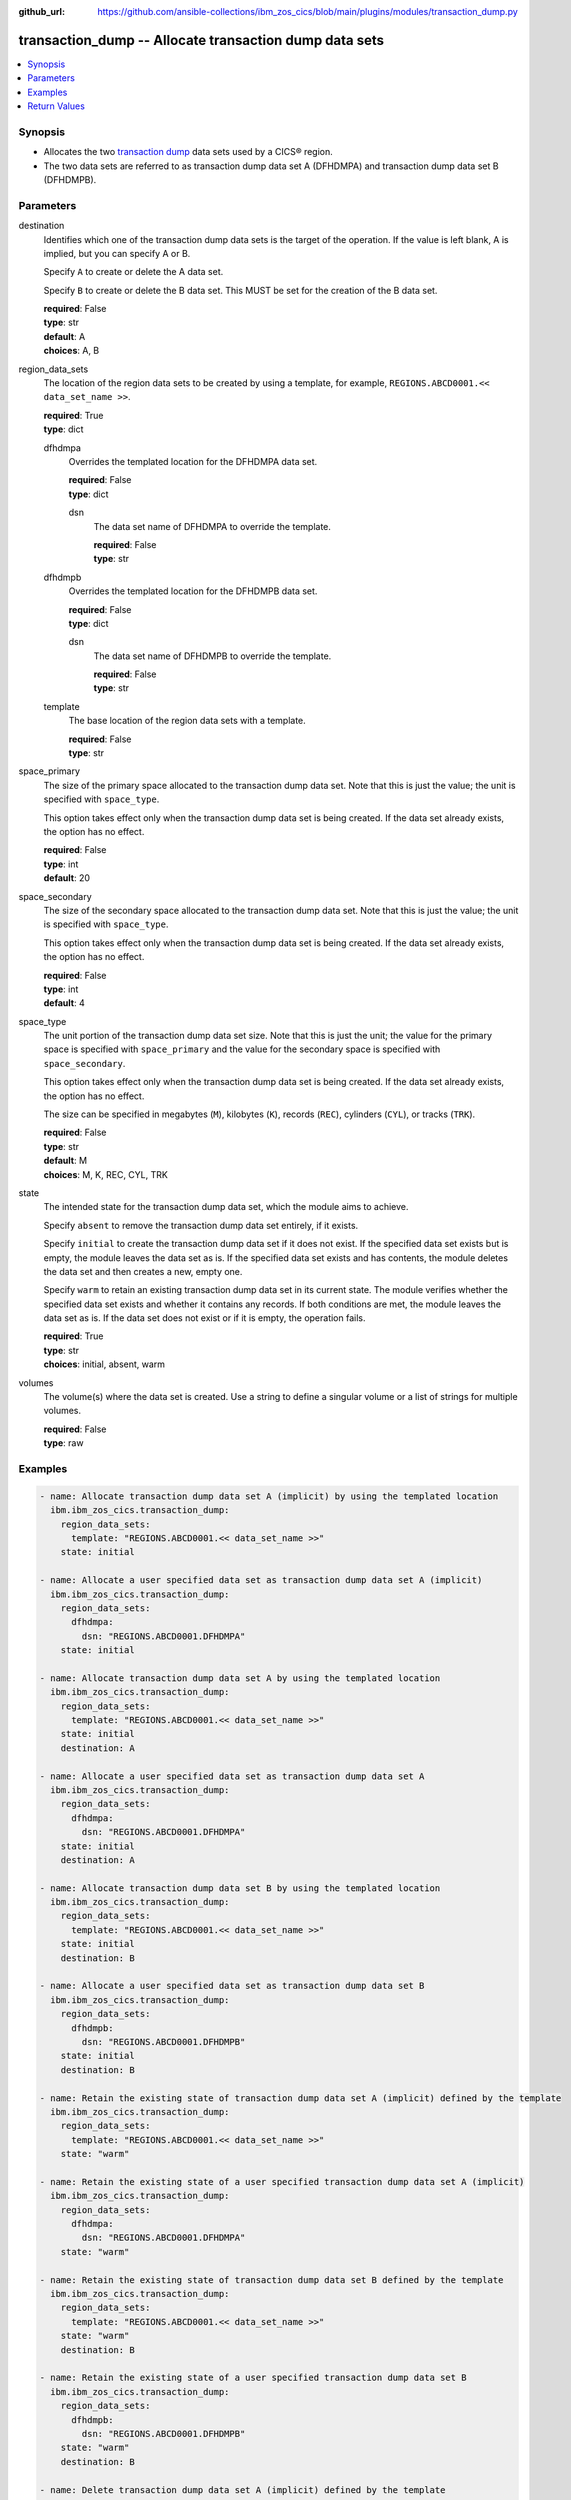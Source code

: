 .. ...............................................................................
.. © Copyright IBM Corporation 2020,2023                                         .
.. Apache License, Version 2.0 (see https://opensource.org/licenses/Apache-2.0)  .
.. ...............................................................................

:github_url: https://github.com/ansible-collections/ibm_zos_cics/blob/main/plugins/modules/transaction_dump.py

.. _transaction_dump_module:


transaction_dump -- Allocate transaction dump data sets
=======================================================



.. contents::
   :local:
   :depth: 1


Synopsis
--------
- Allocates the two \ `transaction dump <https://www.ibm.com/docs/en/cics-ts/latest?topic=sets-defining-transaction-dump-data>`__\  data sets used by a CICS® region.
- The two data sets are referred to as transaction dump data set A (DFHDMPA) and transaction dump data set B (DFHDMPB).





Parameters
----------


     
destination
  Identifies which one of the transaction dump data sets is the target of the operation. If the value is left blank, A is implied, but you can specify A or B.

  Specify \ :literal:`A`\  to create or delete the A data set.

  Specify \ :literal:`B`\  to create or delete the B data set. This MUST be set for the creation of the B data set.


  | **required**: False
  | **type**: str
  | **default**: A
  | **choices**: A, B


     
region_data_sets
  The location of the region data sets to be created by using a template, for example, \ :literal:`REGIONS.ABCD0001.\<\< data\_set\_name \>\>`\ .


  | **required**: True
  | **type**: dict


     
  dfhdmpa
    Overrides the templated location for the DFHDMPA data set.


    | **required**: False
    | **type**: dict


     
    dsn
      The data set name of DFHDMPA to override the template.


      | **required**: False
      | **type**: str



     
  dfhdmpb
    Overrides the templated location for the DFHDMPB data set.


    | **required**: False
    | **type**: dict


     
    dsn
      The data set name of DFHDMPB to override the template.


      | **required**: False
      | **type**: str



     
  template
    The base location of the region data sets with a template.


    | **required**: False
    | **type**: str



     
space_primary
  The size of the primary space allocated to the transaction dump data set. Note that this is just the value; the unit is specified with \ :literal:`space\_type`\ .

  This option takes effect only when the transaction dump data set is being created. If the data set already exists, the option has no effect.


  | **required**: False
  | **type**: int
  | **default**: 20


     
space_secondary
  The size of the secondary space allocated to the transaction dump data set. Note that this is just the value; the unit is specified with \ :literal:`space\_type`\ .

  This option takes effect only when the transaction dump data set is being created. If the data set already exists, the option has no effect.


  | **required**: False
  | **type**: int
  | **default**: 4


     
space_type
  The unit portion of the transaction dump data set size. Note that this is just the unit; the value for the primary space is specified with \ :literal:`space\_primary`\  and the value for the secondary space is specified with \ :literal:`space\_secondary`\ .

  This option takes effect only when the transaction dump data set is being created. If the data set already exists, the option has no effect.

  The size can be specified in megabytes (\ :literal:`M`\ ), kilobytes (\ :literal:`K`\ ), records (\ :literal:`REC`\ ), cylinders (\ :literal:`CYL`\ ), or tracks (\ :literal:`TRK`\ ).


  | **required**: False
  | **type**: str
  | **default**: M
  | **choices**: M, K, REC, CYL, TRK


     
state
  The intended state for the transaction dump data set, which the module aims to achieve.

  Specify \ :literal:`absent`\  to remove the transaction dump data set entirely, if it exists.

  Specify \ :literal:`initial`\  to create the transaction dump data set if it does not exist. If the specified data set exists but is empty, the module leaves the data set as is. If the specified data set exists and has contents, the module deletes the data set and then creates a new, empty one.

  Specify \ :literal:`warm`\  to retain an existing transaction dump data set in its current state. The module verifies whether the specified data set exists and whether it contains any records. If both conditions are met, the module leaves the data set as is. If the data set does not exist or if it is empty, the operation fails.


  | **required**: True
  | **type**: str
  | **choices**: initial, absent, warm


     
volumes
  The volume(s) where the data set is created. Use a string to define a singular volume or a list of strings for multiple volumes.


  | **required**: False
  | **type**: raw




Examples
--------

.. code-block:: yaml+jinja

   
   - name: Allocate transaction dump data set A (implicit) by using the templated location
     ibm.ibm_zos_cics.transaction_dump:
       region_data_sets:
         template: "REGIONS.ABCD0001.<< data_set_name >>"
       state: initial

   - name: Allocate a user specified data set as transaction dump data set A (implicit)
     ibm.ibm_zos_cics.transaction_dump:
       region_data_sets:
         dfhdmpa:
           dsn: "REGIONS.ABCD0001.DFHDMPA"
       state: initial

   - name: Allocate transaction dump data set A by using the templated location
     ibm.ibm_zos_cics.transaction_dump:
       region_data_sets:
         template: "REGIONS.ABCD0001.<< data_set_name >>"
       state: initial
       destination: A

   - name: Allocate a user specified data set as transaction dump data set A
     ibm.ibm_zos_cics.transaction_dump:
       region_data_sets:
         dfhdmpa:
           dsn: "REGIONS.ABCD0001.DFHDMPA"
       state: initial
       destination: A

   - name: Allocate transaction dump data set B by using the templated location
     ibm.ibm_zos_cics.transaction_dump:
       region_data_sets:
         template: "REGIONS.ABCD0001.<< data_set_name >>"
       state: initial
       destination: B

   - name: Allocate a user specified data set as transaction dump data set B
     ibm.ibm_zos_cics.transaction_dump:
       region_data_sets:
         dfhdmpb:
           dsn: "REGIONS.ABCD0001.DFHDMPB"
       state: initial
       destination: B

   - name: Retain the existing state of transaction dump data set A (implicit) defined by the template
     ibm.ibm_zos_cics.transaction_dump:
       region_data_sets:
         template: "REGIONS.ABCD0001.<< data_set_name >>"
       state: "warm"

   - name: Retain the existing state of a user specified transaction dump data set A (implicit)
     ibm.ibm_zos_cics.transaction_dump:
       region_data_sets:
         dfhdmpa:
           dsn: "REGIONS.ABCD0001.DFHDMPA"
       state: "warm"

   - name: Retain the existing state of transaction dump data set B defined by the template
     ibm.ibm_zos_cics.transaction_dump:
       region_data_sets:
         template: "REGIONS.ABCD0001.<< data_set_name >>"
       state: "warm"
       destination: B

   - name: Retain the existing state of a user specified transaction dump data set B
     ibm.ibm_zos_cics.transaction_dump:
       region_data_sets:
         dfhdmpb:
           dsn: "REGIONS.ABCD0001.DFHDMPB"
       state: "warm"
       destination: B

   - name: Delete transaction dump data set A (implicit) defined by the template
     ibm.ibm_zos_cics.transaction_dump:
       region_data_sets:
         template: "REGIONS.ABCD0001.<< data_set_name >>"
       state: absent

   - name: Delete a user specified transaction dump data set A (implicit)
     ibm.ibm_zos_cics.transaction_dump:
       region_data_sets:
         dfhdmpa:
           dsn: "REGIONS.ABCD0001.DFHDMPA"
       state: absent

   - name: Delete transaction dump data set B defined by the template
     ibm.ibm_zos_cics.transaction_dump:
       region_data_sets:
         template: "REGIONS.ABCD0001.<< data_set_name >>"
       state: absent
       destination: B

   - name: Delete a user specified transaction dump data set B
     ibm.ibm_zos_cics.transaction_dump:
       region_data_sets:
         dfhdmpb:
           dsn: "REGIONS.ABCD0001.DFHDMPB"
       state: absent
       destination: B









Return Values
-------------


   
                              
       changed
        | True if the state was changed, otherwise False.
      
        | **returned**: always
        | **type**: bool
      
      
                              
       failed
        | True if the Ansible task failed, otherwise False.
      
        | **returned**: always
        | **type**: bool
      
      
                              
       start_state
        | The state of the transaction dump data set before the Ansible task runs.
      
        | **returned**: always
        | **type**: dict
              
   
                              
        data_set_organization
          | The organization of the data set at the start of the Ansible task.
      
          | **returned**: always
          | **type**: str
          | **sample**: Sequential

            
      
      
                              
        exists
          | True if the specified transaction dump data set exists.
      
          | **returned**: always
          | **type**: bool
      
        
      
      
                              
       end_state
        | The state of the transaction dump data set at the end of the Ansible task.
      
        | **returned**: always
        | **type**: dict
              
   
                              
        data_set_organization
          | The organization of the data set at the end of the Ansible task.
      
          | **returned**: always
          | **type**: str
          | **sample**: Sequential

            
      
      
                              
        exists
          | True if the specified transaction dump data set exists.
      
          | **returned**: always
          | **type**: bool
      
        
      
      
                              
       executions
        | A list of program executions performed during the Ansible task.
      
        | **returned**: always
        | **type**: list
              
   
                              
        name
          | A human-readable name for the program execution.
      
          | **returned**: always
          | **type**: str
      
      
                              
        rc
          | The return code for the program execution.
      
          | **returned**: always
          | **type**: int
      
      
                              
        stdout
          | The standard output stream returned from the program execution.
      
          | **returned**: always
          | **type**: str
      
      
                              
        stderr
          | The standard error stream returned from the program execution.
      
          | **returned**: always
          | **type**: str
      
        
      
      
                              
       msg
        | A string containing an error message if applicable
      
        | **returned**: always
        | **type**: str
      
        
